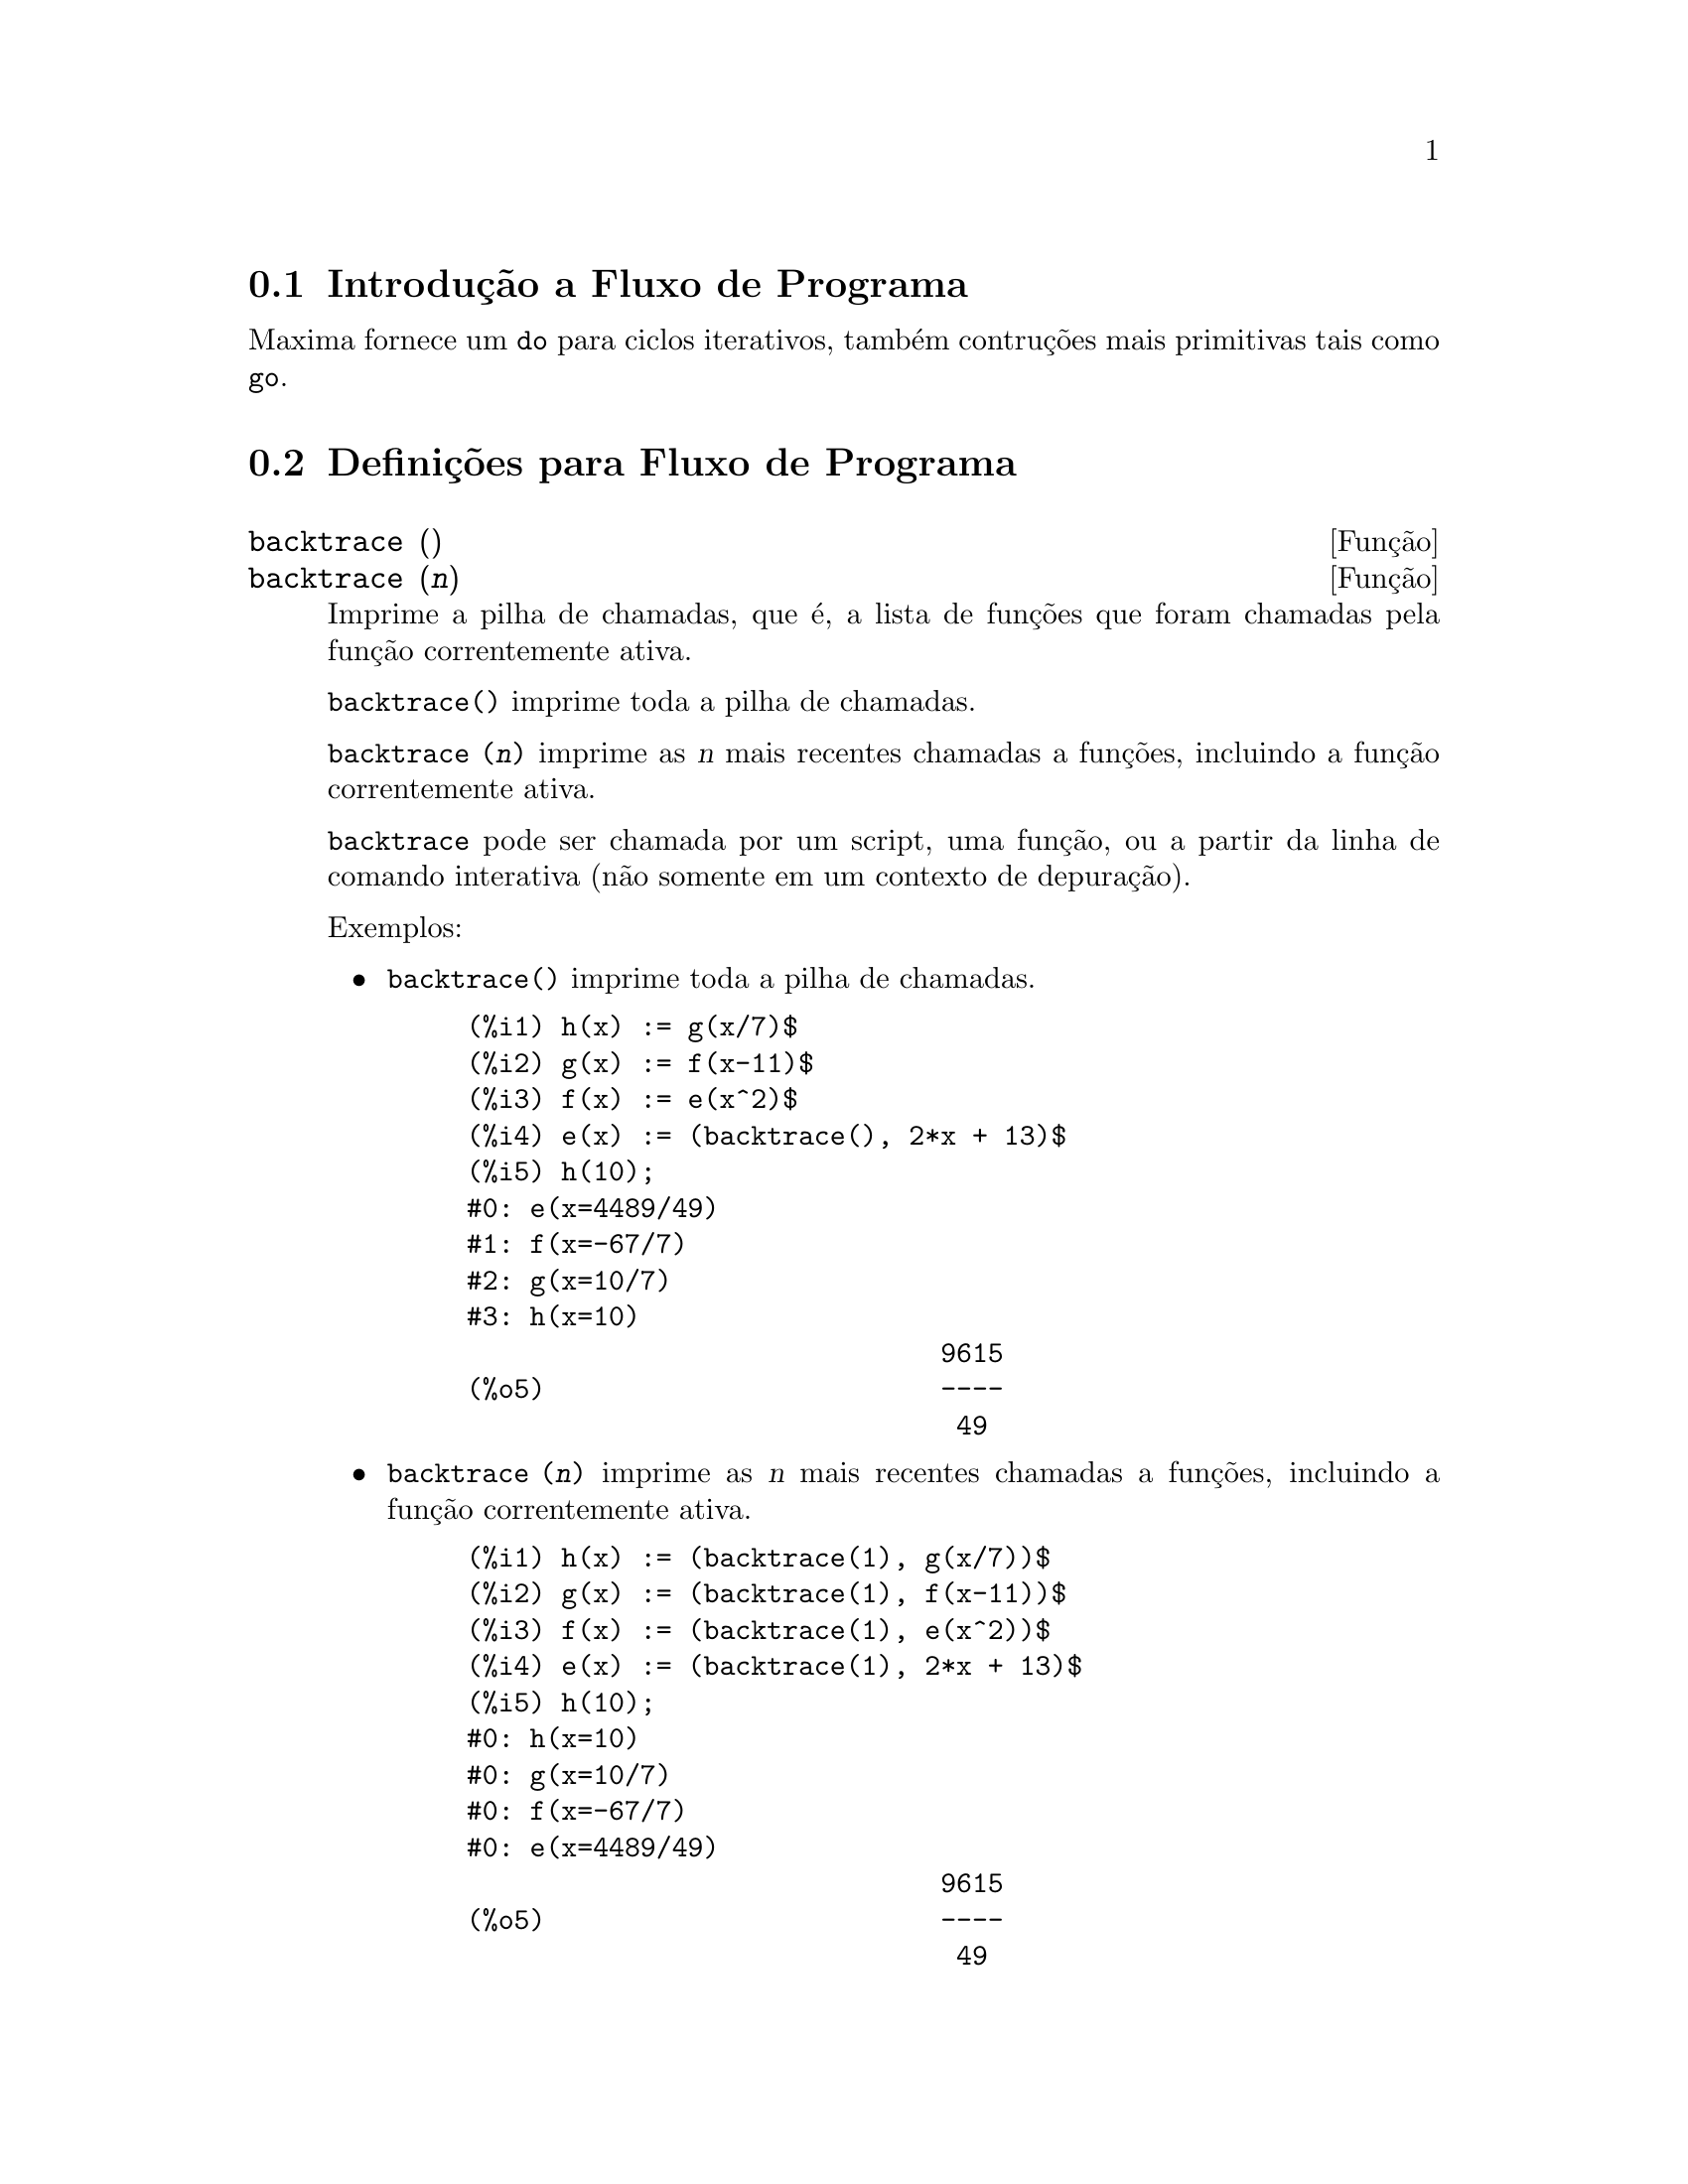 @c /Program.texi/1.20/Fri Jun 17 00:57:34 2005/-ko/
@menu
* Introdu@,{c}@~ao a Fluxo de Programa::  
* Defini@,{c}@~oes para Fluxo de Programa::  
@end menu

@node Introdu@,{c}@~ao a Fluxo de Programa, Defini@,{c}@~oes para Fluxo de Programa, Fluxo de Programa, Fluxo de Programa
@c PT = Introdu@,{c}@~ao ao Fluxo do Programa
@section Introdu@,{c}@~ao a Fluxo de Programa

Maxima fornece um @code{do} para ciclos iterativos, tamb@'em contru@,{c}@~oes mais
primitivas tais como @code{go}.

@c end concepts Fluxo de Programa
@node Defini@,{c}@~oes para Fluxo de Programa,  , Introdu@,{c}@~ao a Fluxo de Programa, Fluxo de Programa
@c PT = Defini@,{c}@~oes para Fluxo do Programa
@section Defini@,{c}@~oes para Fluxo de Programa

@deffn {Fun@,{c}@~ao} backtrace ()
@deffnx {Fun@,{c}@~ao} backtrace (@var{n})
Imprime a pilha de chamadas, que @'e, a lista de fun@,{c}@~oes que
foram chamadas pela fun@,{c}@~ao correntemente ativa.

@code{backtrace()} imprime toda a pilha de chamadas.

@code{backtrace (@var{n})} imprime as @var{n} mais recentes chamadas a
fun@,{c}@~oes, incluindo a fun@,{c}@~ao correntemente ativa.

@c IS THIS STATMENT REALLY NEEDED ?? 
@c (WHY WOULD ANYONE BELIEVE backtrace CANNOT BE CALLED OUTSIDE A DEBUGGING CONTEXT??)
@code{backtrace} pode ser chamada por um script, uma fun@,{c}@~ao, ou a partir da linha de comando interativa
(n@~ao somente em um contexto de depura@,{c}@~ao).

Exemplos:

@itemize @bullet
@item
@code{backtrace()} imprime toda a pilha de chamadas.

@example
(%i1) h(x) := g(x/7)$
(%i2) g(x) := f(x-11)$
(%i3) f(x) := e(x^2)$
(%i4) e(x) := (backtrace(), 2*x + 13)$
(%i5) h(10);
#0: e(x=4489/49)
#1: f(x=-67/7)
#2: g(x=10/7)
#3: h(x=10)
                              9615
(%o5)                         ----
                               49
@end example
@end itemize

@itemize @bullet
@item
@code{backtrace (@var{n})} imprime as @var{n} mais recentes chamadas a
fun@,{c}@~oes, incluindo a fun@,{c}@~ao correntemente ativa.

@example
(%i1) h(x) := (backtrace(1), g(x/7))$
(%i2) g(x) := (backtrace(1), f(x-11))$
(%i3) f(x) := (backtrace(1), e(x^2))$
(%i4) e(x) := (backtrace(1), 2*x + 13)$
(%i5) h(10);
#0: h(x=10)
#0: g(x=10/7)
#0: f(x=-67/7)
#0: e(x=4489/49)
                              9615
(%o5)                         ----
                               49
@end example
@end itemize

@end deffn

@deffn {Operador especial} do
A declara@,{c}@~ao @code{do} @'e usada para executar itera@,{c}@~ao.  Devido @`a sua
grande generalidade a declara@,{c}@~ao @code{do} ser@'a  descrita em duas partes.
Primeiro a forma usual ser@'a dada que @'e an@'aloga @`a forma que @'e usada em
muitas outras linguagens de programa@,{c}@~ao (Fortran, Algol, PL/I, etc.); em segundo lugar
os outros recursos ser@~ao mencionados.

Existem tr@^es variantes do operador especial @code{do} que diferem somente por suas
condi@,{c}@~oes de encerramento.  S@~ao elas:

@itemize @bullet
@item
@code{for @var{Vari@'avel}: @var{valor_inicial} step @var{incremento}
      thru @var{limite} do @var{corpo}}
@item
@code{for @var{Vari@'avel}: @var{valor_inicial} step @var{incremento}
      while @var{condition} do @var{corpo}}
@item
@code{for @var{Vari@'avel}: @var{valor_inicial} step @var{incremento}
      unless @var{condition} do @var{corpo}}
@end itemize

@c UGH.  DO WE REALLY NEED TO MENTION THIS??
(Alternativamente, o @code{step} pode ser dado ap@'os a condi@,{c}@~ao de encerramento
ou limite.)

@var{valor_inicial}, @var{incremento}, @var{limite}, e @var{corpo} podem ser quaisquer
express@~oes.  Se o incremento for 1 ent@~ao "@code{step 1}" pode ser omitido.

A execu@,{c}@~ao da declara@,{c}@~ao @code{do} processa-se primeiro atribuindo o
valor_inicial para a vari@'avel (daqui em diante chamada a
vari@'avel de controle).  Ent@~ao: (1) Se a vari@'avel de controle excede
o limite de uma especifica@,{c}@~ao @code{thru}, ou se a condi@,{c}@~ao de @code{unless} for
@code{true}, ou se a condi@,{c}@~ao de @code{while} for @code{false} ent@~ao o @code{do}
ser@'a encerrado.  (2) O corpo @'e avaliado.  (3) O incremento @'e adicionado @`a
vari@'avel de controle.  O processo de (1) a (3) @'e executado
repetidamente at@'e que a condi@,{c}@~ao de encerramento seja satisfeita.  Pode-se tamb@'em
dar muitas condi@,{c}@~oes de encerramento e nesse caso o @code{do} termina
quando qualquer delas for satisfeita.

Em geral o teste @code{thru} @'e satisfeito quando a vari@'avel de controle for
maior que o limite se o incremento for n@~ao negativo, ou quando a
vari@'avel de controle for menor que o limite se o incremento for negativo.
O incremento e o limite podem ser express@~oes n@~ao num@'ericas enquanto essa
desigualdade puder ser determinada.  Todavia, a menos que o incremento seja
sintaticamente negativo (e.g. for um n@'umero negativo) na hora em que a declara@,{c}@~ao @code{do}
for iniciada, Maxima assume que o incremento e o limite ser@~ao positivos quando o @code{do} for
executado.  Se o limite e o incremento n@~ao forem positivos, ent@~ao o @code{do} pode n@~ao terminar
propriamente.

Note que o limite, incremento, e condi@,{c}@~ao de encerramento s@~ao
avaliados cada vez que ocorre um ciclo.  Dessa forma se qualquer desses for respons@'avel por
muitos c@'alculos, e retornar um resultado que n@~ao muda durante todas
as execu@,{c}@~oes do corpo, ent@~ao @'e mais eficiente escolher uma
vari@'avel para seu valor anterior para o @code{do} e usar essa vari@'avel na
forma @code{do}.

O valor normalmente retornado por uma declara@,{c}@~ao @code{do} @'e o @'atomo @code{done}.
Todavia, a fun@,{c}@~ao
@code{return} pode ser usada dentro do corpo para sair da delcara@,{c}@~ao @code{do} prematuramente e dar
a isso qualquer valor desejado.
Note todavia que um @code{return} dentro de um @code{do} que
ocorre em um @code{block} encerrar@'a somente o @code{do} e n@~ao o @code{block}.  Note tamb@'em
que a fun@,{c}@~ao @code{go} n@~ao pode ser usada para sair de dentro de um @code{do} dentro de um
@code{block} que o envolve.

A vari@'avel de controle @'e sempre local para o @code{do} e dessa forma qualquer
vari@'avel pode ser usada sem afetar o valor de uma vari@'avel com
o mesmo nome fora da declara@,{c}@~ao @code{do}.  A vari@'avel de controle @'e liberada
ap@'os o encerramento da declara@,{c}@~ao @code{do}.

@example
(%i1) for a:-3 thru 26 step 7 do display(a)$
                             a = - 3

                              a = 4

                             a = 11

                             a = 18

                             a = 25
@end example

@example
(%i1) s: 0$
(%i2) for i: 1 while i <= 10 do s: s+i;
(%o2)                         done
(%i3) s;
(%o3)                          55
@end example

Note que a condi@,{c}@~ao @code{while i <= 10}
@'e equivalente a @code{unless i > 10} e tamb@'em @code{thru 10}.

@example
(%i1) series: 1$
(%i2) term: exp (sin (x))$
(%i3) for p: 1 unless p > 7 do
          (term: diff (term, x)/p, 
           series: series + subst (x=0, term)*x^p)$
(%i4) series;
                  7    6     5    4    2
                 x    x     x    x    x
(%o4)            -- - --- - -- - -- + -- + x + 1
                 90   240   15   8    2
@end example

que fornece 8 termos da s@'erie de Taylor para @code{e^sin(x)}.

@example
(%i1) poly: 0$
(%i2) for i: 1 thru 5 do
          for j: i step -1 thru 1 do
              poly: poly + i*x^j$
(%i3) poly;
                  5      4       3       2
(%o3)          5 x  + 9 x  + 12 x  + 14 x  + 15 x
(%i4) guess: -3.0$
(%i5) for i: 1 thru 10 do
          (guess: subst (guess, x, 0.5*(x + 10/x)),
           if abs (guess^2 - 10) < 0.00005 then return (guess));
(%o5)                  - 3.162280701754386
@end example

Esse exemplo calcula a ra@'iz quadrada negativa de 10 usando a
itera@,{c}@~ao de Newton- Raphson um maximum de 10 vezes.  Caso o crit@'erio de
converg@^ecia n@~ao tenha sido encontrado o valor retornado pode ser @code{done}.
Em lugar de sempre adicionar uma quantidade @`a vari@'avel de controle pode-se
algumas vezes desejar alterar isso de alguma outra forma para cada itera@,{c}@~ao.
Nesse caso pode-se usar @code{next @var{express@~ao}} em lugar de @code{step @var{incremento}}.
Isso far@'a com que a vari@'avel de controle seja escolhida para o
resultado da express@~ao de avalia@,{c}@~ao cada vez que o ciclo de repeti@,{c}@~ao for executado.

@example
(%i6) for count: 2 next 3*count thru 20 do display (count)$
                            count = 2

                            count = 6

                           count = 18
@end example

@c UGH.  DO WE REALLY NEED TO MENTION THIS??
Como uma alternativa para @code{for @var{Vari@'avel}: @var{valor} ...do...} a sintaxe
@code{for @var{Vari@'avel} from @var{valor} ...do...}  pode ser usada.  Isso permite o
@code{from @var{valor}} ser colocado ap@'os o @code{step} ou proximo valor ou ap@'os a
condi@,{c}@~ao de encerramento.  Se @code{from @var{valor}} for omitido ent@~ao 1 @'e usado como
o valor inicial.

Algumas vezes se pode estar interessado em executar uma itera@,{c}@~ao onde
a vari@'avel de controle nunca seja usada.  Isso @'e permiss@'ivel
para dar somente as condi@,{c}@~oes de encerramento omitindo a inicializa@,{c}@~ao
e a informa@,{c}@~ao de atualiza@,{c}@~ao como no exemplo seguinte para para calcular a
ra@'iz quadrada de 5 usando uma fraca suposi@,{c}@~ao inicial.

@example
(%i1) x: 1000$
(%i2) thru 20 do x: 0.5*(x + 5.0/x)$
(%i3) x;
(%o3)                   2.23606797749979
(%i4) sqrt(5), numer;
(%o4)                   2.23606797749979
@end example

Se isso for desejado pode-se sempre omitir as condi@,{c}@~oes de encerramento
inteiramente e apenas dar o corpo @code{do @var{corpo}} que continuar@'a a ser 
avaliado indefinidamente.  Nesse caso a fun@,{c}@~ao @code{return} ser@'a usada para
encerrar a execu@,{c}@~ao da declara@,{c}@~ao @code{do}.

@example
(%i1) newton (f, x):= ([y, df, dfx], df: diff (f ('x), 'x),
          do (y: ev(df), x: x - f(x)/y, 
              if abs (f (x)) < 5e-6 then return (x)))$
(%i2) sqr (x) := x^2 - 5.0$
(%i3) newton (sqr, 1000);
(%o3)                   2.236068027062195
@end example

@c DUNNO IF WE NEED THIS LEVEL OF DETAIL; THIS ARTICLE IS GETTING PRETTY LONG
(Note que @code{return}, quando executado, faz com que o valor corrente de
@code{x} seja retornado como o valor da declara@,{c}@~ao @code{do}.  O @code{block} @'e encerrado e
esse valor da declara@,{c}@~ao @code{do} @'e retornado como o valor do @code{block} porque o
@code{do} @'e a @'ultima declara@,{c}@~ao do @code{block}.)

Uma outra forma de @code{do} @'e dispon@'ivel no Maxima.  A sintaxe @'e:

@example
for @var{Vari@'avel} in @var{list} @var{end_tests} do @var{corpo}
@end example

Os elementos de @var{list} s@~ao quaisquer express@~oes que ir@~ao
sucessivamente ser atribu@'idas para a vari@'avel a cada itera@,{c}@~ao do
corpo.  O teste opcional @var{end_tests} pode ser usado para encerrar a execu@,{c}@~ao da
declara@,{c}@~ao @code{do}; de outra forma o @code{do} terminar@'a quando a lista for exaurida ou quando
um @code{return} for executado no corpo.  (De fato, a lista pode ser qualquer
express@~ao n@~ao at@^omica, e partes sucessivas s@~ao usadas.)

@example
(%i1)  for f in [log, rho, atan] do ldisp(f(1))$
(%t1)                                  0
(%t2)                                rho(1)
                                     %pi
(%t3)                                 ---
                                      4
(%i4) ev(%t3,numer);
(%o4)                             0.78539816
@end example

@end deffn

@deffn {Fun@,{c}@~ao} errcatch (@var{expr_1}, ..., @var{expr_n})
Avalia @var{expr_1}, ..., @var{expr_n} uma por uma e
retorna @code{[@var{expr_n}]} (uma lista) se nenhum erro ocorrer.  Se um
erro ocorrer na avalia@,{c}@~ao de qualquer argumento, @code{errcatch}
evita que o erro se propague e
retorna a lista vazia @code{[]} sem avaliar quaisquer mais argumentos.

@code{errcatch}
@'e @'util em arquivos @code{batch} onde se suspeita que um erro possa estar ocorrendo o @code{errcatch}
terminar@'a o @code{batch} se o erro n@~ao for detectado.

@end deffn

@deffn {Fun@,{c}@~ao} error (@var{expr_1}, ..., @var{expr_n})
@deffnx {Vari@'avel de sistema} error
Avalia e imprime @var{expr_1}, ..., @var{expr_n},
e ent@~ao causa um retorno de erro para o n@'ivel mais alto do Maxima
ou para o mais pr@'oximo contendo @code{errcatch}.

A vari@'avel @code{error} @'e escolhida para uma lista descrevendo o erro.
O primeiro elemento de @code{error} @'e uma seq@"u@^encia de caracteres de formato,
que junta todas as seq@"u@^encias de caracteres entre os argumentos @var{expr_1}, ..., @var{expr_n},
e os elementos restantes s@~ao os valores de quaisquer argumentos que n@~ao s@~ao seq@"u@^encias de caracteres.

@code{errormsg()} formata e imprime @code{error}.
Isso efetivamente reimprime a mais recente mensagem de erro.

@end deffn

@deffn {Fun@,{c}@~ao} errormsg ()
Reimprime a mais recente mensagem de erro.
A vari@'avel @code{error} recebe a mensagem,
e @code{errormsg} formata e imprime essa mensagem.

@end deffn

@c REPHRASE
@deffn {Operador especial} for
Usado em itera@,{c}@~oes.  Veja @code{do} para uma descri@,{c}@~ao das
facilidades de itera@,{c}@~ao do Maxima.

@end deffn

@deffn {Fun@,{c}@~ao} go (@var{tag})
@'e usada dentro de um @code{block} para transferir o controle para a declara@,{c}@~ao
do bloco que for identificada com o argumento para @code{go}.  Para identificar uma
declara@,{c}@~ao, coloque antes dessa declara@,{c}@~ao um argumento at@^omico como outra declara@,{c}@~ao no
@code{block}.  Por exemplo:

@example
block ([x], x:1, loop, x+1, ..., go(loop), ...)
@end example

O argumento para @code{go} deve ser o nome de um identificardor aparecendo no mesmo
@code{block}.  N@~ao se pode usar @code{go} para transferir para um identificador em um outro @code{block} que n@~ao seja
o pr@'oprio contendo o @code{go}.

@end deffn

@c NEEDS CLARIFICATION, EXPANSION, EXAMPLES
@c THIS ITEM IS IMPORTANT
@deffn {Operador especial} if
A declara@,{c}@~ao @code{if} @'e usada para execu@,{c}@~ao condicional.  A sintaxe
@'e:

@example
if <condi@,{c}@~ao> then <expr_1> else <expr_2>
@end example

O resultado de uma declara@,{c}@~ao @code{if} ser@'a @var{expr_1} se condi@,{c}@~ao for @code{true} e
@var{expr_2} de outra forma.  @var{expr_1} e @var{expr_2} s@~ao quaisquer
express@~oes Maxima (incluindo declara@,{c}@~oes @code{if} aninhadas), e @var{condi@,{c}@~ao} @'e
uma express@~ao que avalia para @code{true} ou @code{false} e @'e composto de
operadores relacionais e l@'ogicos que s@~ao os seguintes:

@c - SEEMS LIKE THIS TABLE WANTS TO BE IN A DISCUSSION OF PREDICATE FUNCTIONS; PRESENT LOCATION IS OK I GUESS
@c - REFORMAT THIS TABLE USING TEXINFO MARKUP (MAYBE)
@example
Opera@,{c}@~ao             S@'imbolo      Tipo
 
menor que            <           infixo relacional
menor que            <=
  ou igual a                     infixo relacional
igualdade            =
  (sint@'atica)                    infixo relacional
nega@,{c}@~ao de =         #           infixo relacional
igualdade (valor)    equal       fun@,{c}@~ao relacional
nega@,{c}@~ao de           notequal
  igualdade                      fun@,{c}@~ao relacional
maior que            >=
  ou igual a                     infixo relacional
maior que            >           infixo relacional
e                    and         infixo l@'ogico
ou                   or          infixo l@'ogico
n@~ao                  not         prefixo l@'ogico
@end example

@end deffn

@c NEEDS CLARIFICATION
@c THIS ITEM IS IMPORTANT
@deffn {Fun@,{c}@~ao} map (@var{f}, @var{expr_1}, ..., @var{expr_n})
Retorna uma express@~ao cujo operador principal
@'e o mesmo que o das express@~oes
@var{expr_1}, ..., @var{expr_n} mas cujas subpartes s@~ao os resultados da
aplica@,{c}@~ao de @var{f} nas correspondentes subpartes das express@~oes.  @var{f} @'e ainda
o nome de uma fun@,{c}@~ao de @math{n} argumentos
ou @'e uma forma @code{lambda} de @math{n} argumentos.

@code{maperror} - se @code{false} far@'a com que todas as fun@,{c}@~oes mapeadas
(1) parem quando elas terminarem retornando a menor expi se n@~ao forem todas as
expi do mesmo comprimento e (2) aplique fn a [exp1, exp2,...]
se expi n@~ao forem todas do mesmo tipo de objeto.  Se @code{maperror} for @code{true}
ent@~ao uma mensagem de erro ser@'a dada nas duas inst@^ancias acima.

Um dos usos dessa fun@,{c}@~ao @'e para mapear (@code{map}) uma fun@,{c}@~ao (e.g. @code{partfrac})
sobre cada termo de uma express@~ao muito larga onde isso comumente n@~ao poderia
ser poss@'ivel usar a fun@,{c}@~ao sobre a express@~ao inteira devido a uma
exaust@~ao de espa@,{c}o da lista de armazenamento no decorrer da computa@,{c}@~ao.

@c IN THESE EXAMPLES, SPELL OUT WHAT IS THE MAIN OPERATOR 
@c AND SHOW HOW THE RESULT FOLLOWS FROM THE DESCRIPTION STATED IN THE FIRST PARAGRAPH
@example
(%i1) map(f,x+a*y+b*z);
(%o1)                        f(b z) + f(a y) + f(x)
(%i2) map(lambda([u],partfrac(u,x)),x+1/(x^3+4*x^2+5*x+2));
                           1       1        1
(%o2)                     ----- - ----- + -------- + x
                         x + 2   x + 1          2
                                         (x + 1)
(%i3) map(ratsimp, x/(x^2+x)+(y^2+y)/y);
                                      1
(%o3)                            y + ----- + 1
                                    x + 1
(%i4) map("=",[a,b],[-0.5,3]);
(%o4)                          [a = - 0.5, b = 3]


@end example
@end deffn

@deffn {Fun@,{c}@~ao} mapatom (@var{expr})
Retorna @code{true} se e somente se @var{expr} for tratada pelas rotinas de
mapeamento como um @'atomo.  "Mapatoms" s@~ao @'atomos, n@'umeros
(inclu@'indo n@'umeros racioanais), e vari@'aveis subscritas.
@c WHAT ARE "THE MAPPING ROUTINES", AND WHY DO THEY HAVE A SPECIALIZED NOTION OF ATOMS ??

@end deffn

@c NEEDS CLARIFICATION
@defvr {Vari@'avel de op@,{c}@~ao} maperror
Valor padr@~ao: @code{true}

Quando @code{maperror} @'e @code{false}, faz com que todas as fun@,{c}@~oes mapeadas, por exemplo

@example
map (f, expr_1, expr_2, ...))
@end example

(1) parem quando elas terminarem
retornando a menor expi se n@~ao forem todas as expi do mesmo
comprimento e (2) aplique @code{f} a @code{[expr_1, expr_2, ...]} se @code{expr_i} n@~ao forem todas
do mesmo tipo de objeto.

Se @code{maperror} for @code{true} ent@~ao uma ,mensagem de erro
@'e mostrada nas duas inst@^ancias acima.

@end defvr

@c NEEDS CLARIFICATION
@deffn {Fun@,{c}@~ao} maplist (@var{f}, @var{expr_1}, ..., @var{expr_n})
Retorna uma lista de aplica@,{c}@~oes de @var{f}
em todas as partes das express@~oes @var{expr_1}, ..., @var{expr_n}.
@var{f} @'e o nome de uma fun@,{c}@~ao, ou uma express@~ao lambda.

@code{maplist} difere de @code{map (@var{f}, @var{expr_1}, ..., @var{expr_n})}
que retorna uma express@~ao com o mesmo operador principal que @var{expr_i} tem
(exceto para simplifica@,{c}@~oes  e o caso onde @code{map} faz um @code{apply}).

@end deffn

@c NEEDS CLARIFICATION
@defvr {Vari@'avel de op@,{c}@~ao} prederror
Valor padr@~ao: @code{true}

Quando @code{prederror} for @code{true}, uma mensagem de erro @'e mostrada
sempre que o predicado de uma declara@,{c}@~ao @code{if} ou uma fun@,{c}@~ao @code{is} falha em
avaliar ou para @code{true} ou para  @code{false}.

Se @code{false}, @code{unknown} @'e retornado
no lugar nesse caso.  O modo @code{prederror: false} n@~ao @'e suportado no
c@'odigo traduzido;
todavia, @code{maybe} @'e suportado no c@'odigo traduzido.

Veja tamb@'em @code{is} e @code{maybe}.

@end defvr

@deffn {Fun@,{c}@~ao} return (valor)
Pode ser usada para sair explicitamente de um bloco, levando
seu argumento.  Veja @code{block} para mais informa@,{c}@~ao.

@end deffn

@c NEEDS CLARIFICATION
@deffn {Fun@,{c}@~ao} scanmap (@var{f}, @var{expr})
@deffnx {Fun@,{c}@~ao} scanmap (@var{f}, @var{expr}, bottomup)
Recursivamente aplica @var{f} a @var{expr}, de cima
para baixo.  Isso @'e muito @'util quando uma fatora@,{c}@~ao completa @'e
desejada, por exemplo:

@example
(%i1) exp:(a^2+2*a+1)*y + x^2$
(%i2) scanmap(factor,exp);
                                    2      2
(%o2)                         (a + 1)  y + x
@end example

Note o caminho atrav@'es do qual @code{scanmap} aplica a dada fun@,{c}@~ao @code{factor} para as
subexpress@~oes constituintes de @var{expr}; se outra forma de @var{expr} @'e apresentada
para @code{scanmap} ent@~ao o resultado pode ser diferente.  Dessa forma, @code{%o2} n@~ao @'e
recuperada quando @code{scanmap} @'e aplicada para a forma expandida de exp:

@example
(%i3) scanmap(factor,expand(exp));
                           2                  2
(%o3)                      a  y + 2 a y + y + x
@end example

Aqui est@'a um outro exemplo do caminho no qual @code{scanmap} aplica
recursivamente uma fun@,{c}@~ao dada para todas as subexpress@~oes, incluindo expoentes:

@example
(%i4) expr : u*v^(a*x+b) + c$
(%i5) scanmap('f, expr);
                    f(f(f(a) f(x)) + f(b))
(%o5) f(f(f(u) f(f(v)                      )) + f(c))
@end example

@code{scanmap (@var{f}, @var{expr}, bottomup)} aplica @var{f} a @var{expr} de
baixo para cima.  E.g., para @code{f} indefinida,

@example
scanmap(f,a*x+b) ->
   f(a*x+b) -> f(f(a*x)+f(b)) -> f(f(f(a)*f(x))+f(b))
scanmap(f,a*x+b,bottomup) -> f(a)*f(x)+f(b)
    -> f(f(a)*f(x))+f(b) ->
     f(f(f(a)*f(x))+f(b))
@end example

Nesse caso, voc@^e pega a mesma resposta em ambos os
caminhos.

@end deffn

@deffn {Fun@,{c}@~ao} throw (@var{expr})
Avalia @var{expr} e descarta o valor retornado para o mais recente
@code{catch}.  @code{throw} @'e usada com @code{catch} como um mecanismo de retorno
n@~ao local.

@end deffn

@deffn {Fun@,{c}@~ao} outermap (@var{f}, @var{a_1}, ..., @var{a_n})
Aplica a fun@,{c}@~ao @var{f} para cada um dos elementos do produto externo
@var{a_1} vezes @var{a_2} ... vezes @var{a_n}.

@var{f} @'e para ser o nome de uma fun@,{c}@~ao de @math{n} argumentos
ou uma express@~ao lambda de @math{n} argumentos.
Os argumentos @var{a_1}, ..., @var{a_n} podem ser listas ou n@~ao listas.
Argumentos listas podem ter diferentes comprimentos.
Argumentos outros que n@~ao listas s@~ao tratados como listas de comprimento 1 para o prop@'osito de constru@,{c}@~ao do
produto externo.

O resultado da aplica@,{c}@~ao de @var{f} para o produto externo @'e organizado como uma lista aninhada.
A intensidade do aninhamento @'e igual ao n@'umero de argumentos listas
(argumentos outros que n@~ao listas n@~ao contribuem com um n@'ivel de aninhamento).
Uma lista de intensidade de aninhamento @math{k} tem o mesmo comprimento que o @math{k}'@'esimo argumento da lista.

@code{outermap} avalia seus argumentos.

Veja tamb@'em @code{map}, @code{maplist}, e @code{apply}.
@c CROSS REF OTHER FUNCTIONS HERE ??

Exemplos:
@c GENERATED FROM:
@c f (x, y) := x - y$
@c outermap (f, [2, 3, 5], [a, b, c, d]);
@c outermap (lambda ([x, y], y/x), [55, 99], [Z, W]);
@c g: lambda ([x, y, z], x + y*z)$
@c outermap (g, [a, b, c], %pi, [11, 17]);
@c flatten (%);

@example
(%i1) f (x, y) := x - y$
(%i2) outermap (f, [2, 3, 5], [a, b, c, d]);
(%o2) [[2 - a, 2 - b, 2 - c, 2 - d], 
      [3 - a, 3 - b, 3 - c, 3 - d], [5 - a, 5 - b, 5 - c, 5 - d]]
(%i3) outermap (lambda ([x, y], y/x), [55, 99], [Z, W]);
                        Z   W     Z   W
(%o3)                 [[--, --], [--, --]]
                        55  55    99  99
(%i4) g: lambda ([x, y, z], x + y*z)$
(%i5) outermap (g, [a, b, c], %pi, [11, 17]);
(%o5) [[a + 11 %pi, a + 17 %pi], [b + 11 %pi, b + 17 %pi], 
                                        [c + 11 %pi, c + 17 %pi]]
(%i6) flatten (%);
(%o6) [a + 11 %pi, a + 17 %pi, b + 11 %pi, b + 17 %pi, 
                                          c + 11 %pi, c + 17 %pi]
@end example

@end deffn
